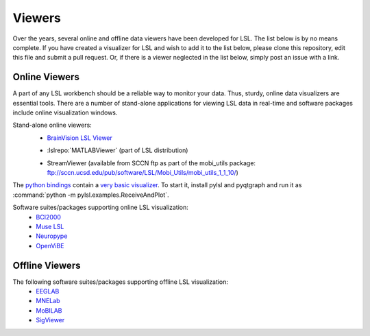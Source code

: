 Viewers
###########################

Over the years,  several online and offline data viewers have been developed for LSL. The list below is by no means complete. If you have created a visualizer for LSL and wish to add it to the list below, please clone this repository, edit this file and submit a pull request. Or, if there is a viewer neglected in the list below, simply post an issue with a link.

Online Viewers
**********************
A part of any LSL workbench should be a reliable way to monitor your data. Thus, sturdy, online data visualizers are essential tools. There are a number of stand-alone applications for viewing LSL data in real-time and software packages include online visualization windows.

Stand-alone online viewers:
  * `BrainVision LSL Viewer <https://www.brainproducts.com/downloads.php?kid=40&tab=3>`__
  
  .. image:: ../images/LSL_BVLSL-Viewer.png
  
  * :lslrepo:`MATLABViewer` (part of LSL distribution)
  
  .. image:: ../images/visstream-adapted.png
  
  * StreamViewer (available from SCCN ftp as part of the mobi_utils package: ftp://sccn.ucsd.edu/pub/software/LSL/Mobi_Utils/mobi_utils_1_1_10/)
  
  .. image:: ../images/streamviewer.png

The `python bindings <https://github.com/labstreaminglayer/liblsl-Python>`__
contain a `very basic visualizer <https://github.com/labstreaminglayer/liblsl-Python/blob/master/pylsl/examples/ReceiveAndPlot.py>`__.
To start it, install pylsl and pyqtgraph and run it as
:command:`python -m pylsl.examples.ReceiveAndPlot`.

Software suites/packages supporting online LSL visualization:
  * `BCI2000 <http://bci2000.org/>`__
  * `Muse LSL <https://github.com/alexandrebarachant/muse-lsl>`__
  * `Neuropype <https://www.neuropype.io/>`__
  * `OpenViBE <http://openvibe.inria.fr//>`__

Offline Viewers
**********************

The following software suites/packages supporting offline LSL visualization:
  * `EEGLAB <https://sccn.ucsd.edu/eeglab/index.php>`__
  * `MNELab <https://github.com/cbrnr/mnelab>`__
  * `MoBILAB <https://sccn.ucsd.edu/wiki/MoBILAB>`__
  * `SigViewer <https://github.com/cbrnr/sigviewer>`__
  

  
  
